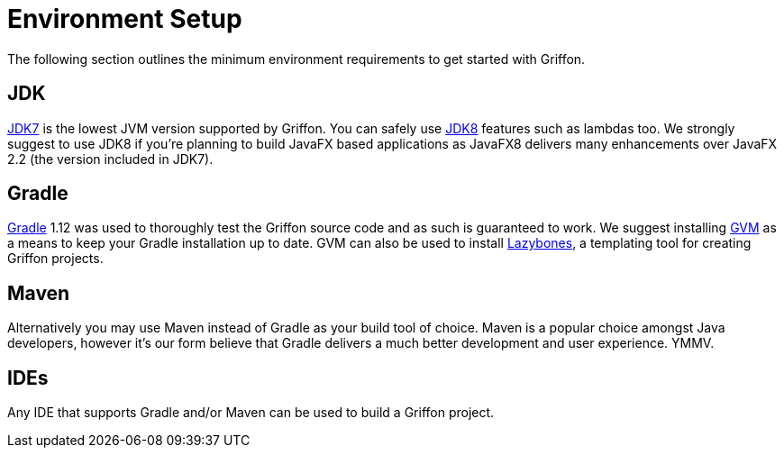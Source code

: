 
[[_getting_started_environment_setup]]
= Environment Setup

The following section outlines the minimum environment requirements to get started with Griffon.

== JDK

http://java.oracle.com[JDK7] is the lowest JVM version supported by Griffon. You can safely use
http://java.oracle.com[JDK8] features such as lambdas too. We strongly suggest to use JDK8 if
you're planning to build JavaFX based applications as JavaFX8 delivers many enhancements over
JavaFX 2.2 (the version included in JDK7).

== Gradle

http://gradle.org[Gradle] 1.12 was used to thoroughly test the Griffon source code and as such
is guaranteed to work. We suggest installing http://gvmtool.net[GVM] as a means to keep your
Gradle installation up to date. GVM can also be used to install http://github.com/pledbrook/lazybones[Lazybones],
a templating tool for creating Griffon projects.

== Maven

Alternatively you may use Maven instead of Gradle as your build tool of choice. Maven is
a popular choice amongst Java developers, however it's our form believe that Gradle delivers
a much better development and user experience. YMMV.

== IDEs

Any IDE that supports Gradle and/or Maven can be used to build a Griffon project.

